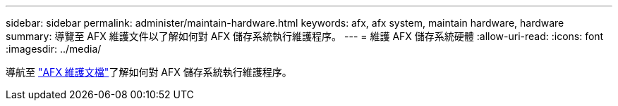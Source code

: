 ---
sidebar: sidebar 
permalink: administer/maintain-hardware.html 
keywords: afx, afx system, maintain hardware, hardware 
summary: 導覽至 AFX 維護文件以了解如何對 AFX 儲存系統執行維護程序。 
---
= 維護 AFX 儲存系統硬體
:allow-uri-read: 
:icons: font
:imagesdir: ../media/


[role="lead"]
導航至 https://docs.netapp.com/us-en/ontap-systems/afx-landing-maintain/index.html["AFX 維護文檔"^]了解如何對 AFX 儲存系統執行維護程序。

